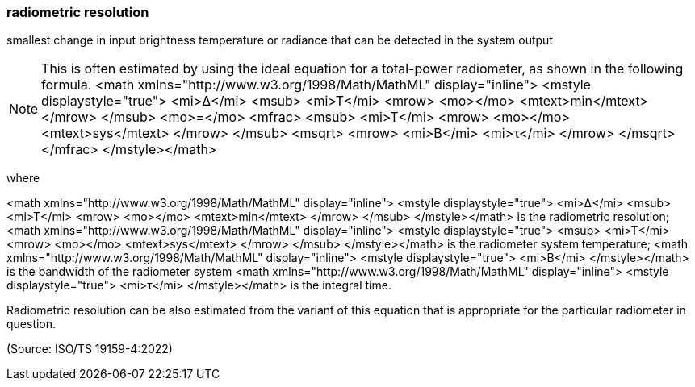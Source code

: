 === radiometric resolution

smallest change in input brightness temperature or radiance that can be detected in the system output

NOTE: This is often estimated by using the ideal equation for a total-power radiometer, as shown in the following formula. <math xmlns="http://www.w3.org/1998/Math/MathML" display="inline">  <mstyle displaystyle="true">    <mi>&#x394;</mi>    <msub>      <mi>T</mi>      <mrow>        <mo></mo>        <mtext>min</mtext>      </mrow>    </msub>    <mo>=</mo>    <mfrac>      <msub>        <mi>T</mi>        <mrow>          <mo></mo>          <mtext>sys</mtext>        </mrow>      </msub>      <msqrt>        <mrow>          <mi>B</mi>          <mi>&#x3c4;</mi>        </mrow>      </msqrt>    </mfrac>  </mstyle></math>

where

<math xmlns="http://www.w3.org/1998/Math/MathML" display="inline">  <mstyle displaystyle="true">    <mi>&#x394;</mi>    <msub>      <mi>T</mi>      <mrow>        <mo></mo>        <mtext>min</mtext>      </mrow>    </msub>  </mstyle></math> is the radiometric resolution;
<math xmlns="http://www.w3.org/1998/Math/MathML" display="inline">  <mstyle displaystyle="true">    <msub>      <mi>T</mi>      <mrow>        <mo></mo>        <mtext>sys</mtext>      </mrow>    </msub>  </mstyle></math> is the radiometer system temperature;
<math xmlns="http://www.w3.org/1998/Math/MathML" display="inline">  <mstyle displaystyle="true">    <mi>B</mi>  </mstyle></math> is the bandwidth of the radiometer system
<math xmlns="http://www.w3.org/1998/Math/MathML" display="inline">  <mstyle displaystyle="true">    <mi>&#x3c4;</mi>  </mstyle></math> is the integral time.

Radiometric resolution can be also estimated from the variant of this equation that is appropriate for the particular radiometer in question.

(Source: ISO/TS 19159-4:2022)

